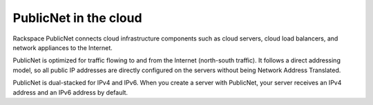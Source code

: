 .. _publicnet:

~~~~~~~~~~~~~~~~~~~~~~
PublicNet in the cloud
~~~~~~~~~~~~~~~~~~~~~~
Rackspace PublicNet connects cloud infrastructure components such as cloud
servers, cloud load balancers, and network appliances to the Internet.

PublicNet is optimized for traffic flowing to and
from the Internet (north-south traffic). It follows a direct addressing model,
so all
public IP addresses are directly configured on the servers without being
Network Address Translated.

PublicNet is dual-stacked for IPv4 and IPv6. When you create a server
with PublicNet, your server receives an IPv4 address and an IPv6 address by
default.
